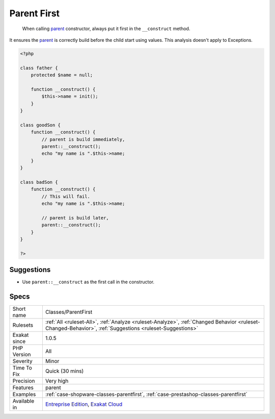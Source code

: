 .. _classes-parentfirst:

.. _parent-first:

Parent First
++++++++++++

  When calling `parent <https://www.php.net/manual/en/language.oop5.paamayim-nekudotayim.php>`_ constructor, always put it first in the ``__construct`` method. 

It ensures the `parent <https://www.php.net/manual/en/language.oop5.paamayim-nekudotayim.php>`_ is correctly build before the child start using values. 
This analysis doesn't apply to Exceptions.

.. code-block:: php
   
   <?php
   
   class father {
       protected $name = null;
       
       function __construct() {
           $this->name = init();
       }
   }
   
   class goodSon {
       function __construct() {
           // parent is build immediately, 
           parent::__construct();
           echo "my name is ".$this->name;
       }
   }
   
   class badSon {
       function __construct() {
           // This will fail.
           echo "my name is ".$this->name;
   
           // parent is build later, 
           parent::__construct();
       }
   }
   
   ?>

Suggestions
___________

* Use ``parent::__construct`` as the first call in the constructor.




Specs
_____

+--------------+----------------------------------------------------------------------------------------------------------------------------------------------------------+
| Short name   | Classes/ParentFirst                                                                                                                                      |
+--------------+----------------------------------------------------------------------------------------------------------------------------------------------------------+
| Rulesets     | :ref:`All <ruleset-All>`, :ref:`Analyze <ruleset-Analyze>`, :ref:`Changed Behavior <ruleset-Changed-Behavior>`, :ref:`Suggestions <ruleset-Suggestions>` |
+--------------+----------------------------------------------------------------------------------------------------------------------------------------------------------+
| Exakat since | 1.0.5                                                                                                                                                    |
+--------------+----------------------------------------------------------------------------------------------------------------------------------------------------------+
| PHP Version  | All                                                                                                                                                      |
+--------------+----------------------------------------------------------------------------------------------------------------------------------------------------------+
| Severity     | Minor                                                                                                                                                    |
+--------------+----------------------------------------------------------------------------------------------------------------------------------------------------------+
| Time To Fix  | Quick (30 mins)                                                                                                                                          |
+--------------+----------------------------------------------------------------------------------------------------------------------------------------------------------+
| Precision    | Very high                                                                                                                                                |
+--------------+----------------------------------------------------------------------------------------------------------------------------------------------------------+
| Features     | parent                                                                                                                                                   |
+--------------+----------------------------------------------------------------------------------------------------------------------------------------------------------+
| Examples     | :ref:`case-shopware-classes-parentfirst`, :ref:`case-prestashop-classes-parentfirst`                                                                     |
+--------------+----------------------------------------------------------------------------------------------------------------------------------------------------------+
| Available in | `Entreprise Edition <https://www.exakat.io/entreprise-edition>`_, `Exakat Cloud <https://www.exakat.io/exakat-cloud/>`_                                  |
+--------------+----------------------------------------------------------------------------------------------------------------------------------------------------------+


